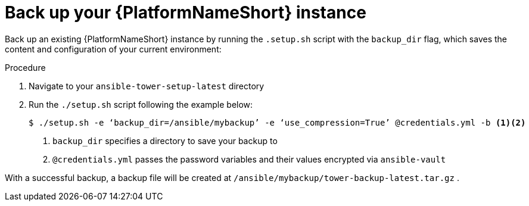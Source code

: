 [id="con-backup-aap_{context}"]

= Back up your {PlatformNameShort} instance

Back up an existing {PlatformNameShort} instance by running the `.setup.sh` script with the `backup_dir` flag, which saves the content and configuration of your current environment:

.Procedure
. Navigate to your `ansible-tower-setup-latest` directory
. Run the `./setup.sh` script following the example below:
+
----
$ ./setup.sh -e ‘backup_dir=/ansible/mybackup’ -e ‘use_compression=True’ @credentials.yml -b <1><2>
----
<1> `backup_dir` specifies a directory to save your backup to
<2> `@credentials.yml` passes the password variables and their values encrypted via `ansible-vault`

With a successful backup, a backup file will be created at `/ansible/mybackup/tower-backup-latest.tar.gz` .
